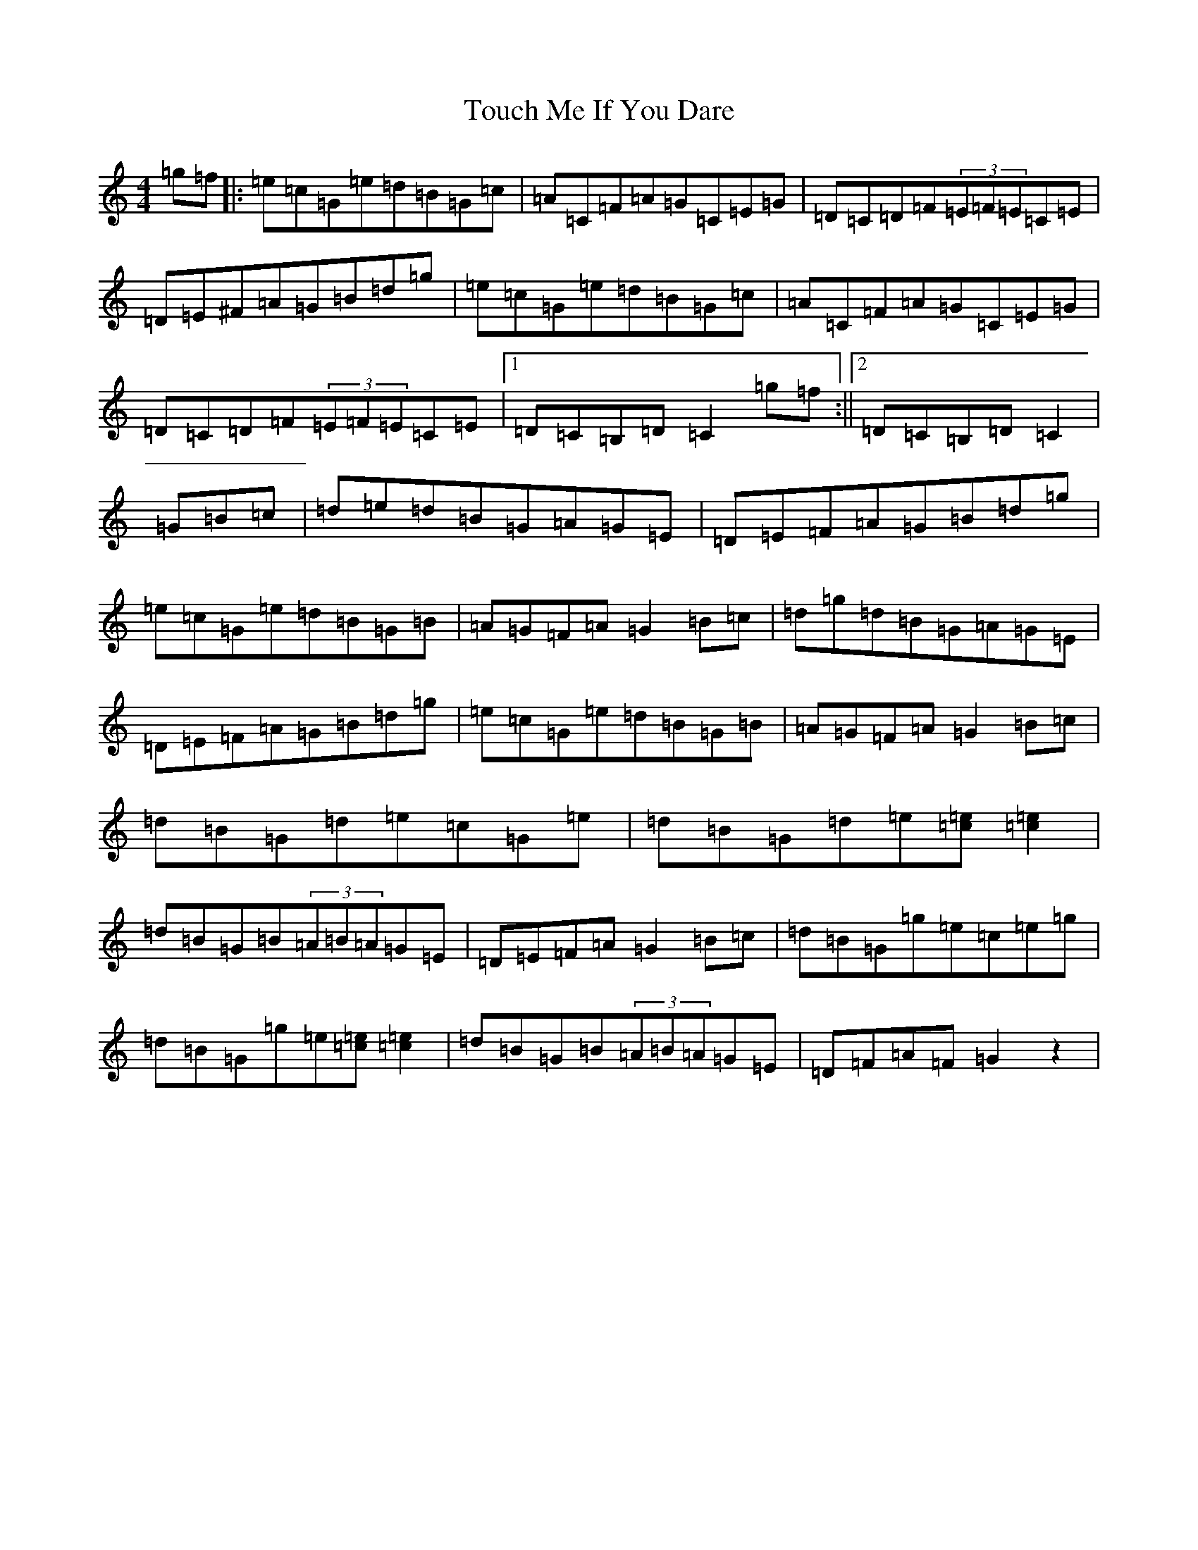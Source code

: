 X: 21816
T: Touch Me If You Dare
S: https://thesession.org/tunes/596#setting22690
Z: G Major
R: reel
M: 4/4
L: 1/8
K: C Major
=g=f|:=e=c=G=e=d=B=G=c|=A=C=F=A=G=C=E=G|=D=C=D=F(3=E=F=E=C=E|=D=E^F=A=G=B=d=g|=e=c=G=e=d=B=G=c|=A=C=F=A=G=C=E=G|=D=C=D=F(3=E=F=E=C=E|1=D=C=B,=D=C2=g=f:||2=D=C=B,=D=C2|=G=B=c|=d=e=d=B=G=A=G=E|=D=E=F=A=G=B=d=g|=e=c=G=e=d=B=G=B|=A=G=F=A=G2=B=c|=d=g=d=B=G=A=G=E|=D=E=F=A=G=B=d=g|=e=c=G=e=d=B=G=B|=A=G=F=A=G2=B=c|=d=B=G=d=e=c=G=e|=d=B=G=d=e[=c=e][=c2=e2]|=d=B=G=B(3=A=B=A=G=E|=D=E=F=A=G2=B=c|=d=B=G=g=e=c=e=g|=d=B=G=g=e[=c=e][=c2=e2]|=d=B=G=B(3=A=B=A=G=E|=D=F=A=F=G2z2|